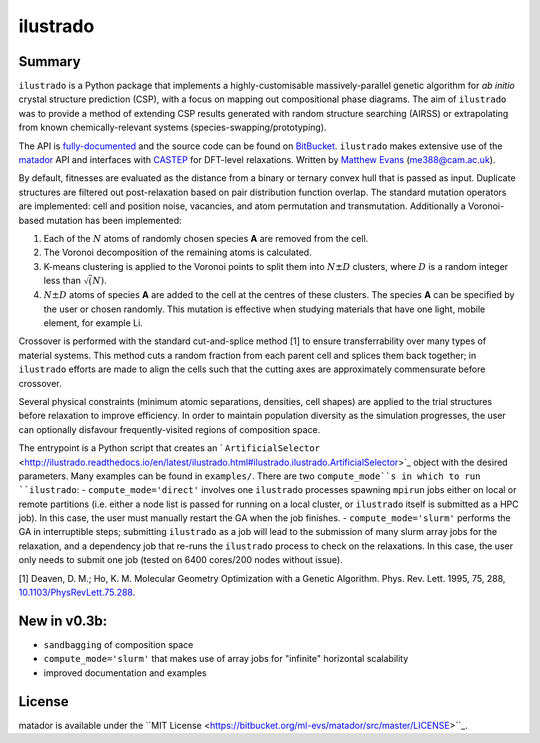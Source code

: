 ilustrado
=========

|Documentation Status| |MIT License|

Summary
-------

``ilustrado`` is a Python package that implements a highly-customisable massively-parallel genetic algorithm for *ab initio* crystal structure prediction (CSP), with a focus on mapping out compositional phase diagrams. The aim of ``ilustrado`` was to provide a method of extending CSP results generated with random structure searching (AIRSS) or extrapolating from known chemically-relevant systems (species-swapping/prototyping).

The API is `fully-documented <http://ilustrado.readthedocs.io/en/latest/modules.html>`_ and the source code can be found on `BitBucket <https://bitbucket.org/ml-evs/ilustrado>`_. ``ilustrado`` makes extensive use of the `matador <https://matador-db.readthedocs.io>`_ API and interfaces with `CASTEP <http://www.castep.org/>`_ for DFT-level relaxations. Written by `Matthew Evans <http://ml-evs.science>`_ (me388@cam.ac.uk).

By default, fitnesses are evaluated as the distance from a binary or ternary convex hull that is passed as input. Duplicate structures are filtered out post-relaxation based on pair distribution function overlap. The standard mutation operators are implemented: cell and position noise, vacancies, and atom permutation and transmutation. Additionally a Voronoi-based mutation has been implemented:

1. Each of the :math:`N` atoms of randomly chosen species **A** are removed from the cell.
2. The Voronoi decomposition of the remaining atoms is calculated.
3. K-means clustering is applied to the Voronoi points to split them into :math:`N \pm D` clusters, where :math:`D` is a random integer less than :math:`\sqrt(N)`.
4. :math:`N \pm D` atoms of species **A** are added to the cell at the centres of these clusters. The species **A** can be specified by the user or chosen randomly. This mutation is effective when studying materials that have one light, mobile element, for example Li. 
   

Crossover is performed with the standard cut-and-splice method [1] to ensure transferrability over many types of material systems. This method cuts a random fraction from each parent cell and splices them back together; in ``ilustrado`` efforts are made to align the cells such that the cutting axes are approximately commensurate before crossover.

Several physical constraints (minimum atomic separations, densities, cell shapes) are applied to the trial structures before relaxation to improve efficiency. In order to maintain population diversity as the simulation progresses, the user can optionally disfavour frequently-visited regions of composition space.

The entrypoint is a Python script that creates an ` ``ArtificialSelector`` <http://ilustrado.readthedocs.io/en/latest/ilustrado.html#ilustrado.ilustrado.ArtificialSelector>`_ object with the desired parameters. Many examples can be found in ``examples/``. There are two ``compute_mode``s in which to run ``ilustrado``:
- ``compute_mode='direct'`` involves one ``ilustrado`` processes spawning ``mpirun`` jobs either on local or remote partitions (i.e. either a node list is passed for running on a local cluster, or ``ilustrado`` itself is submitted as a HPC job). In this case, the user must manually restart the GA when the job finishes.
- ``compute_mode='slurm'`` performs the GA in interruptible steps; submitting ``ilustrado`` as a job will lead to the submission of many slurm array jobs for the relaxation, and a dependency job that re-runs the ``ilustrado`` process to check on the relaxations. In this case, the user only needs to submit one job (tested on 6400 cores/200 nodes without issue).

[1] Deaven, D. M.; Ho, K. M. Molecular Geometry Optimization with a Genetic Algorithm. Phys. Rev. Lett. 1995, 75, 288, `10.1103/PhysRevLett.75.288 <https://doi.org/10.1103/PhysRevLett.75.288>`_.


New in v0.3b:
-------------

- ``sandbagging`` of composition space
- ``compute_mode='slurm'`` that makes use of array jobs for "infinite" horizontal scalability
- improved documentation and examples

License
--------

matador is available under the ``MIT License <https://bitbucket.org/ml-evs/matador/src/master/LICENSE>``_.

.. |MIT License| image:: https://img.shields.io/badge/license-MIT-blue.svg
   :target: https://bitbucket.org/ml-evs/ilustrado/src/master/LICENSE
.. |Documentation Status| image:: https://readthedocs.org/projects/ilustrado/badge/?version=latest
   :target: https://ilustrado.readthedocs.io/en/latest/?badge=latest
